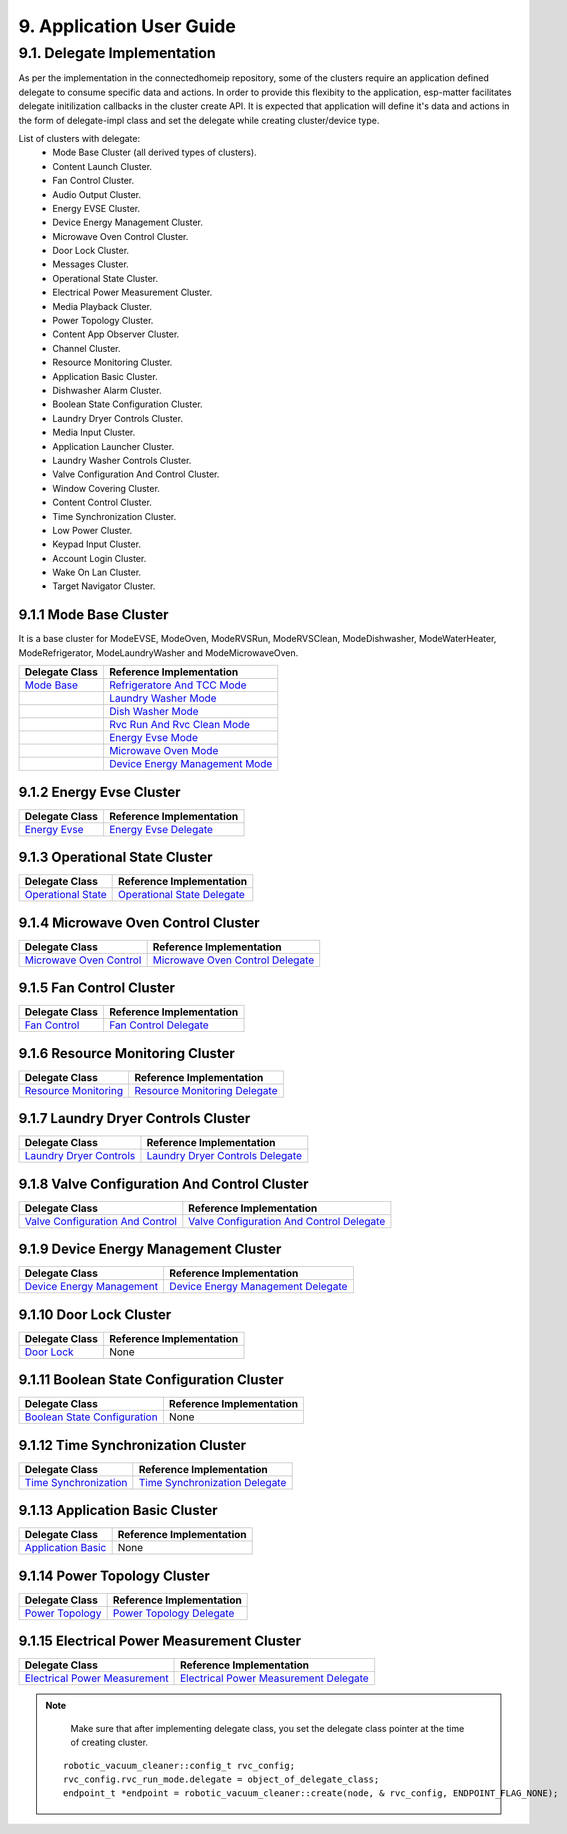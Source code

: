 9. Application User Guide
<<<<<<<<<<<<<<<<<<<<<<<<<

9.1. Delegate Implementation
============================

As per the implementation in the connectedhomeip repository, some of the clusters
require an application defined delegate to consume specific data and actions.
In order to provide this flexibity to the application, esp-matter facilitates delegate
initilization callbacks in the cluster create API. It is expected that application
will define it's data and actions in the form of delegate-impl class and set the
delegate while creating cluster/device type.

List of clusters with delegate:
    - Mode Base Cluster (all derived types of clusters).
    - Content Launch Cluster.
    - Fan Control Cluster.
    - Audio Output Cluster.
    - Energy EVSE Cluster.
    - Device Energy Management Cluster.
    - Microwave Oven Control Cluster.
    - Door Lock Cluster.
    - Messages Cluster.
    - Operational State Cluster.
    - Electrical Power Measurement Cluster.
    - Media Playback Cluster.
    - Power Topology Cluster.
    - Content App Observer Cluster.
    - Channel Cluster.
    - Resource Monitoring Cluster.
    - Application Basic Cluster.
    - Dishwasher Alarm Cluster.
    - Boolean State Configuration Cluster.
    - Laundry Dryer Controls Cluster.
    - Media Input Cluster.
    - Application Launcher Cluster.
    - Laundry Washer Controls Cluster.
    - Valve Configuration And Control Cluster.
    - Window Covering Cluster.
    - Content Control Cluster.
    - Time Synchronization Cluster.
    - Low Power Cluster.
    - Keypad Input Cluster.
    - Account Login Cluster.
    - Wake On Lan Cluster.
    - Target Navigator Cluster.

9.1.1 Mode Base Cluster
-----------------------

It is a base cluster for ModeEVSE, ModeOven, ModeRVSRun, ModeRVSClean, ModeDishwasher,
ModeWaterHeater, ModeRefrigerator, ModeLaundryWasher and ModeMicrowaveOven.

.. csv-table::
  :header: "Delegate Class", "Reference Implementation"

  `Mode Base`_, `Refrigeratore And TCC Mode`_
              , `Laundry Washer Mode`_
              , `Dish Washer Mode`_
              , `Rvc Run And Rvc Clean Mode`_
              , `Energy Evse Mode`_
              , `Microwave Oven Mode`_
              , `Device Energy Management Mode`_

9.1.2 Energy Evse Cluster
-------------------------

.. csv-table::
  :header: "Delegate Class", "Reference Implementation"

  `Energy Evse`_, `Energy Evse Delegate`_

9.1.3 Operational State Cluster
-------------------------------

.. csv-table::
  :header: "Delegate Class", "Reference Implementation"

  `Operational State`_, `Operational State Delegate`_

9.1.4 Microwave Oven Control Cluster
------------------------------------

.. csv-table::
  :header: "Delegate Class", "Reference Implementation"

  `Microwave Oven Control`_, `Microwave Oven Control Delegate`_

9.1.5 Fan Control Cluster
-------------------------

.. csv-table::
  :header: "Delegate Class", "Reference Implementation"

  `Fan Control`_, `Fan Control Delegate`_

9.1.6 Resource Monitoring Cluster
---------------------------------

.. csv-table::
  :header: "Delegate Class", "Reference Implementation"

  `Resource Monitoring`_, `Resource Monitoring Delegate`_

9.1.7 Laundry Dryer Controls Cluster
------------------------------------

.. csv-table::
  :header: "Delegate Class", "Reference Implementation"

  `Laundry Dryer Controls`_, `Laundry Dryer Controls Delegate`_


9.1.8 Valve Configuration And Control Cluster
---------------------------------------------

.. csv-table::
  :header: "Delegate Class", "Reference Implementation"

  `Valve Configuration And Control`_, `Valve Configuration And Control Delegate`_

9.1.9 Device Energy Management Cluster
--------------------------------------

.. csv-table::
  :header: "Delegate Class", "Reference Implementation"

  `Device Energy Management`_, `Device Energy Management Delegate`_

9.1.10 Door Lock Cluster
------------------------

.. csv-table::
  :header: "Delegate Class", "Reference Implementation"

  `Door Lock`_, None

9.1.11 Boolean State Configuration Cluster
------------------------------------------

.. csv-table::
  :header: "Delegate Class", "Reference Implementation"

  `Boolean State Configuration`_, None

9.1.12 Time Synchronization Cluster
-----------------------------------

.. csv-table::
  :header: "Delegate Class", "Reference Implementation"

  `Time Synchronization`_, `Time Synchronization Delegate`_

9.1.13 Application Basic Cluster
--------------------------------

.. csv-table::
  :header: "Delegate Class", "Reference Implementation"

  `Application Basic`_, None

9.1.14 Power Topology Cluster
-----------------------------

.. csv-table::
  :header: "Delegate Class", "Reference Implementation"

  `Power Topology`_, `Power Topology Delegate`_

9.1.15 Electrical Power Measurement Cluster
-------------------------------------------

.. csv-table::
  :header: "Delegate Class", "Reference Implementation"

  `Electrical Power Measurement`_, `Electrical Power Measurement Delegate`_


.. note::
    Make sure that after implementing delegate class, you set the delegate class pointer at the time of creating cluster.

   ::

      robotic_vacuum_cleaner::config_t rvc_config;
      rvc_config.rvc_run_mode.delegate = object_of_delegate_class;
      endpoint_t *endpoint = robotic_vacuum_cleaner::create(node, & rvc_config, ENDPOINT_FLAG_NONE);

.. _`Mode Base`: https://github.com/project-chip/connectedhomeip/blob/master/src/app/clusters/mode-base-server/mode-base-server.h
.. _`Refrigeratore And TCC Mode`: https://github.com/project-chip/connectedhomeip/blob/master/examples/all-clusters-app/all-clusters-common/include/tcc-mode.h
.. _`Laundry Washer Mode`: https://github.com/project-chip/connectedhomeip/blob/master/examples/all-clusters-app/all-clusters-common/include/laundry-washer-mode.h
.. _`Dish Washer Mode`: https://github.com/project-chip/connectedhomeip/blob/master/examples/all-clusters-app/all-clusters-common/include/dishwasher-mode.h
.. _`Rvc Run And Rvc Clean Mode`: https://github.com/project-chip/connectedhomeip/blob/master/examples/all-clusters-app/all-clusters-common/include/rvc-modes.h
.. _`Energy Evse Mode`: https://github.com/project-chip/connectedhomeip/blob/master/examples/all-clusters-app/all-clusters-common/include/energy-evse-modes.h
.. _`Microwave Oven Mode`: https://github.com/project-chip/connectedhomeip/blob/master/examples/all-clusters-app/all-clusters-common/include/microwave-oven-mode.h
.. _`Device Energy Management Mode`: https://github.com/project-chip/connectedhomeip/blob/master/examples/energy-management-app/energy-management-common/include/device-energy-management-modes.h
.. _`Energy Evse`: https://github.com/project-chip/connectedhomeip/blob/master/src/app/clusters/energy-evse-server/energy-evse-server.h
.. _`Energy Evse Delegate`: https://github.com/project-chip/connectedhomeip/blob/master/examples/energy-management-app/energy-management-common/include/EnergyEvseDelegateImpl.h
.. _`Operational State`: https://github.com/project-chip/connectedhomeip/blob/master/src/app/clusters/operational-state-server/operational-state-server.h
.. _`Operational State Delegate`: https://github.com/project-chip/connectedhomeip/blob/master/examples/all-clusters-app/all-clusters-common/include/operational-state-delegate-impl.h
.. _`Microwave Oven Control`: https://github.com/project-chip/connectedhomeip/blob/master/src/app/clusters/microwave-oven-control-server/microwave-oven-control-server.h
.. _`Microwave Oven Control Delegate`: https://github.com/project-chip/connectedhomeip/blob/master/examples/microwave-oven-app/microwave-oven-common/include/microwave-oven-device.h
.. _`Fan Control`: https://github.com/project-chip/connectedhomeip/blob/master/src/app/clusters/fan-control-server/fan-control-delegate.h
.. _`Fan Control Delegate`: https://github.com/project-chip/connectedhomeip/blob/master/examples/all-clusters-app/all-clusters-common/src/fan-stub.cpp
.. _`Resource Monitoring`: https://github.com/project-chip/connectedhomeip/blob/master/src/app/clusters/resource-monitoring-server/resource-monitoring-server.h
.. _`Resource Monitoring Delegate`: https://github.com/project-chip/connectedhomeip/blob/master/examples/all-clusters-app/all-clusters-common/include/resource-monitoring-delegates.h
.. _`Laundry Dryer Controls`: https://github.com/project-chip/connectedhomeip/blob/master/src/app/clusters/laundry-dryer-controls-server/laundry-dryer-controls-server.h
.. _`Laundry Dryer Controls Delegate`: https://github.com/project-chip/connectedhomeip/blob/master/examples/all-clusters-app/all-clusters-common/include/laundry-dryer-controls-delegate-impl.h
.. _`Valve Configuration And Control`: https://github.com/project-chip/connectedhomeip/blob/master/src/app/clusters/valve-configuration-and-control-server/valve-configuration-and-control-delegate.h
.. _`Valve Configuration And Control Delegate`: https://github.com/project-chip/connectedhomeip/blob/master/examples/all-clusters-app/linux/ValveControlDelegate.h
.. _`Device Energy Management`: https://github.com/project-chip/connectedhomeip/blob/master/src/app/clusters/device-energy-management-server/device-energy-management-server.h
.. _`Device Energy Management Delegate`: https://github.com/project-chip/connectedhomeip/blob/master/examples/energy-management-app/energy-management-common/include/DeviceEnergyManagementDelegateImpl.h
.. _`Door Lock`: https://github.com/project-chip/connectedhomeip/blob/master/src/app/clusters/door-lock-server/door-lock-delegate.h
.. _`Boolean State Configuration`: https://github.com/project-chip/connectedhomeip/blob/master/src/app/clusters/boolean-state-configuration-server/boolean-state-configuration-delegate.h
.. _`Time Synchronization`: https://github.com/project-chip/connectedhomeip/blob/master/src/app/clusters/time-synchronization-server/time-synchronization-delegate.h
.. _`Time Synchronization Delegate`: https://github.com/project-chip/connectedhomeip/blob/master/src/app/clusters/time-synchronization-server/DefaultTimeSyncDelegate.h
.. _`Application Basic`: https://github.com/project-chip/connectedhomeip/blob/master/src/app/clusters/application-basic-server/application-basic-delegate.h
.. _`Power Topology`: https://github.com/project-chip/connectedhomeip/blob/master/src/app/clusters/power-topology-server/power-topology-server.h
.. _`Power Topology Delegate`: https://github.com/project-chip/connectedhomeip/blob/master/examples/energy-management-app/energy-management-common/include/PowerTopologyDelegate.h
.. _`Electrical Power Measurement`: https://github.com/project-chip/connectedhomeip/blob/master/src/app/clusters/electrical-power-measurement-server/electrical-power-measurement-server.h
.. _`Electrical Power Measurement Delegate`: https://github.com/project-chip/connectedhomeip/blob/master/examples/energy-management-app/energy-management-common/include/ElectricalPowerMeasurementDelegate.h
